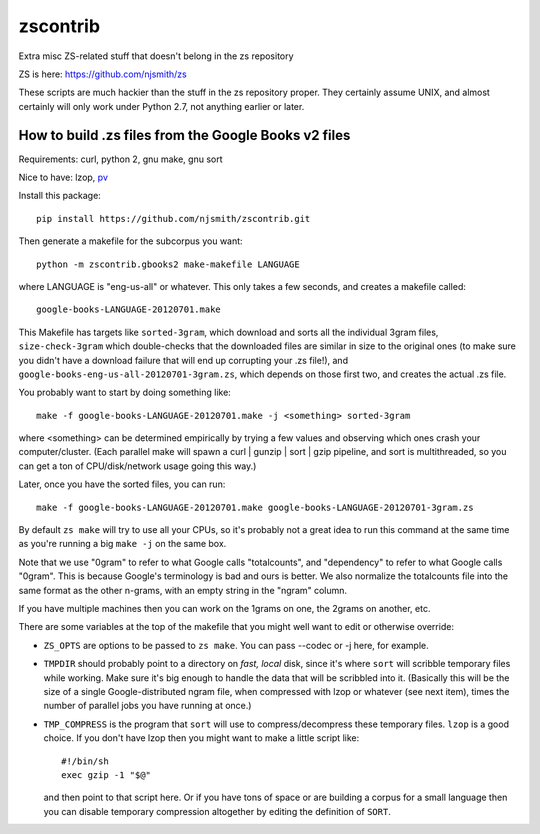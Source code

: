 zscontrib
=========

Extra misc ZS-related stuff that doesn't belong in the zs repository

ZS is here: https://github.com/njsmith/zs

These scripts are much hackier than the stuff in the zs repository
proper. They certainly assume UNIX, and almost certainly will only
work under Python 2.7, not anything earlier or later.


How to build .zs files from the Google Books v2 files
-----------------------------------------------------

Requirements: curl, python 2, gnu make, gnu sort

Nice to have: lzop, `pv <http://www.ivarch.com/programs/pv.shtml>`_

Install this package::

    pip install https://github.com/njsmith/zscontrib.git

Then generate a makefile for the subcorpus you want::

    python -m zscontrib.gbooks2 make-makefile LANGUAGE

where LANGUAGE is "eng-us-all" or whatever. This only takes a few
seconds, and creates a makefile called::

    google-books-LANGUAGE-20120701.make

This Makefile has targets like ``sorted-3gram``, which download and
sorts all the individual 3gram files, ``size-check-3gram`` which
double-checks that the downloaded files are similar in size to the
original ones (to make sure you didn't have a download failure that
will end up corrupting your .zs file!), and
``google-books-eng-us-all-20120701-3gram.zs``, which depends on those
first two, and creates the actual .zs file.

You probably want to start by doing something like::

  make -f google-books-LANGUAGE-20120701.make -j <something> sorted-3gram

where <something> can be determined empirically by trying a few values
and observing which ones crash your computer/cluster. (Each parallel
make will spawn a curl | gunzip | sort | gzip pipeline, and sort is
multithreaded, so you can get a ton of CPU/disk/network usage going
this way.)

Later, once you have the sorted files, you can run::

  make -f google-books-LANGUAGE-20120701.make google-books-LANGUAGE-20120701-3gram.zs

By default ``zs make`` will try to use all your CPUs, so it's probably
not a great idea to run this command at the same time as you're
running a big ``make -j`` on the same box.

Note that we use "0gram" to refer to what Google calls "totalcounts",
and "dependency" to refer to what Google calls "0gram". This is
because Google's terminology is bad and ours is better. We also
normalize the totalcounts file into the same format as the other
n-grams, with an empty string in the "ngram" column.

If you have multiple machines then you can work on the 1grams on one,
the 2grams on another, etc.

There are some variables at the top of the makefile that you might
well want to edit or otherwise override:

* ``ZS_OPTS`` are options to be passed to ``zs make``. You can
  pass --codec or -j here, for example.

* ``TMPDIR`` should probably point to a directory on *fast, local* disk,
  since it's where ``sort`` will scribble temporary files while
  working. Make sure it's big enough to handle the data that will be
  scribbled into it. (Basically this will be the size of a single
  Google-distributed ngram file, when compressed with lzop or whatever
  (see next item), times the number of parallel jobs you have running
  at once.)

* ``TMP_COMPRESS`` is the program that ``sort`` will use to
  compress/decompress these temporary files. ``lzop`` is a good
  choice. If you don't have lzop then you might want to make a little
  script like::

      #!/bin/sh
      exec gzip -1 "$@"

  and then point to that script here. Or if you have tons of space or
  are building a corpus for a small language then you can disable
  temporary compression altogether by editing the definition of
  ``SORT``.
